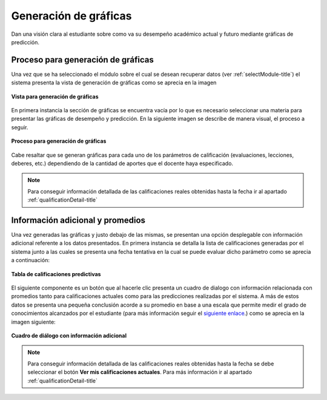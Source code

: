 .. _generateGraph-title:

**********************
Generación de gráficas
**********************

Dan una visión clara al estudiante sobre como va su desempeño académico actual y futuro mediante gráficas de predicción.

.. _generateGraph-graphics_ok:

Proceso para generación de gráficas
===================================

Una vez que se ha seleccionado el módulo sobre el cual se desean recuperar datos (ver :ref:`selectModule-title`) el sistema presenta la vista de generación de gráficas como se aprecia en la imagen

.. _generateGraph-img-generateGraph_no_graphics:

.. figure:: ../../_static/GenerateGraph/generateGraph_no_graphics.png 
    :align: center
    :alt: Vista para generación de gráficas
    :figclass: align-center

    **Vista para generación de gráficas**

En primera instancia la sección de gráficas se encuentra vacía por lo que es necesario seleccionar una materia para presentar las gráficas de desempeño y predicción. En la siguiente imagen se describe de manera visual, el proceso a seguir.

.. _generateGraph-img-generateGraph_proccess_graphics:

.. figure:: ../../_static/GenerateGraph/generateGraph_proccess_graphics.png 
    :align: center
    :alt: Proceso para generación de gráficas
    :figclass: align-center

    **Proceso para generación de gráficas**


Cabe resaltar que se generan gráficas para cada uno de los parámetros de calificación (evaluaciones, lecciones, deberes, etc.) dependiendo de la cantidad de aportes que el docente haya especificado.

.. note::
	Para conseguir información detallada de las calificaciones reales obtenidas hasta la fecha ir al apartado :ref:`qualificationDetail-title`


.. _generateGraph-graphics_more_info:

Información adicional y promedios
=================================

Una vez generadas las gráficas y justo debajo de las mismas, se presentan una opción desplegable con información adicional referente a los datos presentados. En primera instancia se detalla la lista de calificaciones generadas por el sistema junto a las cuales se presenta una fecha tentativa en la cual se puede evaluar dicho parámetro como se aprecia a continuación:

.. _generateGraph-img-generateGraph_table_qualification:

.. figure:: ../../_static/GenerateGraph/generateGraph_table_qualification.png 
    :align: center
    :alt: Tabla de calificaciones predictivas
    :figclass: align-center

    **Tabla de calificaciones predictivas**


El siguiente componente es un botón que al hacerle clic presenta un cuadro de dialogo con información relacionada con promedios tanto para calificaciones actuales como para las predicciones realizadas por el sistema. A más de estos datos se presenta una pequeña conclusión acorde a su promedio en base a una escala que permite medir el grado de conocimientos alcanzados por el estudiante (para más información seguir el `siguiente enlace <http://www.educar.ec/servicios/regla_loei-6.html>`_.) como se aprecia en la imagen siguiente: 

.. _generateGraph-img-generateGraph_dialog_final:

.. figure:: ../../_static/GenerateGraph/generateGraph_dialog_final.png 
    :align: center
    :alt: Cuadro de diálogo con información adicional
    :figclass: align-center

    **Cuadro de diálogo con información adicional**

.. note::
	Para conseguir información detallada de las calificaciones reales obtenidas hasta la fecha se debe seleccionar el botón **Ver mis calificaciones actuales**. Para más información ir al apartado :ref:`qualificationDetail-title`
